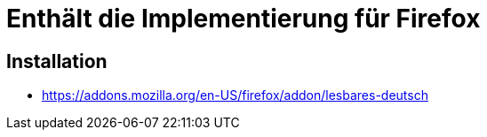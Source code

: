 = Enthält die Implementierung für Firefox

== Installation

* https://addons.mozilla.org/en-US/firefox/addon/lesbares-deutsch
